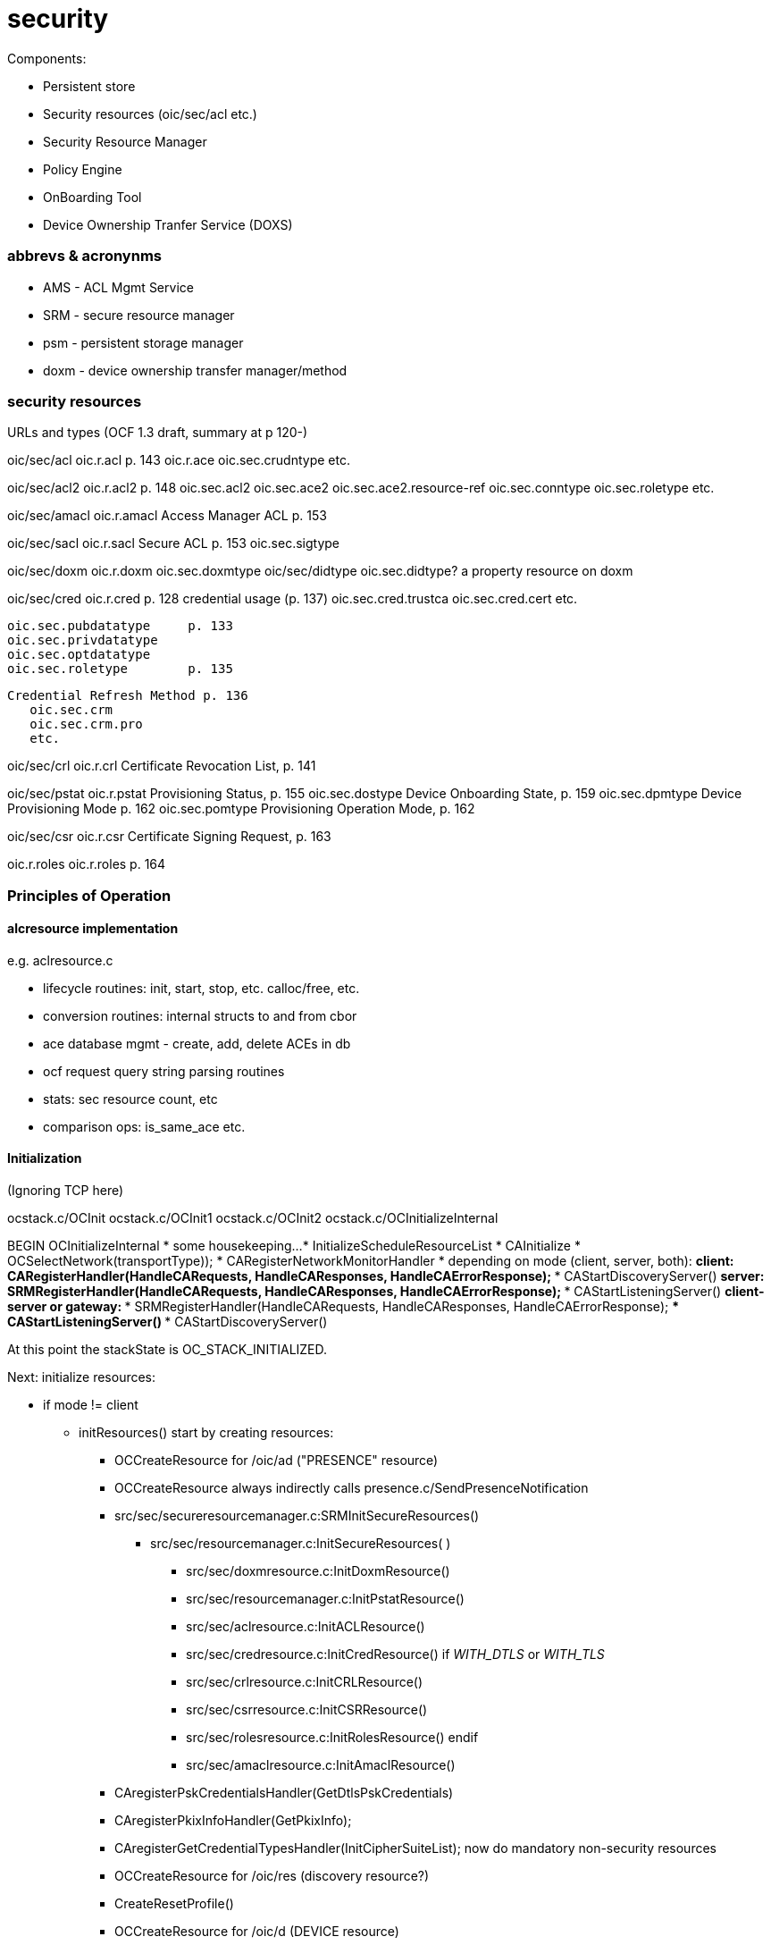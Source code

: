 = security

Components:

* Persistent store
* Security resources (oic/sec/acl etc.)
* Security Resource Manager
* Policy Engine
* OnBoarding Tool
* Device Ownership Tranfer Service (DOXS)


=== abbrevs & acronynms

* AMS - ACL Mgmt Service

* SRM - secure resource manager

* psm - persistent storage manager

* doxm - device ownership transfer manager/method

=== security resources

URLs and types (OCF 1.3 draft, summary at p 120-)

oic/sec/acl	    oic.r.acl	p. 143
  oic.r.ace
  oic.sec.crudntype
  etc.

oic/sec/acl2   	    oic.r.acl2  p. 148
		    oic.sec.acl2
		    oic.sec.ace2
		    oic.sec.ace2.resource-ref
		    oic.sec.conntype
		    oic.sec.roletype
		    etc.

oic/sec/amacl	    oic.r.amacl	Access Manager ACL p. 153

oic/sec/sacl	    oic.r.sacl	Secure ACL p. 153
		    oic.sec.sigtype

oic/sec/doxm	    oic.r.doxm
		    oic.sec.doxmtype
oic/sec/didtype	    oic.sec.didtype?  a property resource on doxm

oic/sec/cred	    oic.r.cred	      p. 128
  credential usage (p. 137)
		    oic.sec.cred.trustca
		    oic.sec.cred.cert
		    etc.

	    oic.sec.pubdatatype	p. 133
	    oic.sec.privdatatype
	    oic.sec.optdatatype
	    oic.sec.roletype	p. 135

  Credential Refresh Method p. 136
	    oic.sec.crm
	    oic.sec.crm.pro
	    etc.

oic/sec/crl	oic.r.crl	Certificate Revocation List, p. 141


oic/sec/pstat	    oic.r.pstat	Provisioning Status, p. 155
		    oic.sec.dostype	     Device Onboarding State, p. 159
		    oic.sec.dpmtype	     Device Provisioning Mode p. 162
		    oic.sec.pomtype	     Provisioning Operation Mode, p. 162

oic/sec/csr	    oic.r.csr		     Certificate Signing Request, p. 163

oic.r.roles	    oic.r.roles		     p. 164


=== Principles of Operation

==== alcresource implementation

e.g. aclresource.c

* lifecycle routines: init, start, stop, etc. calloc/free, etc.

* conversion routines: internal structs to and from cbor

* ace database mgmt - create, add, delete ACEs in db

* ocf request query string parsing routines

* stats: sec resource count, etc

* comparison ops: is_same_ace etc.


==== Initialization

(Ignoring TCP here)

ocstack.c/OCInit
  ocstack.c/OCInit1
    ocstack.c/OCInit2 
      ocstack.c/OCInitializeInternal

BEGIN OCInitializeInternal
* some housekeeping...
* InitializeScheduleResourceList
* CAInitialize
* OCSelectNetwork(transportType));
* CARegisterNetworkMonitorHandler
* depending on mode (client, server, both):
** client: CARegisterHandler(HandleCARequests, HandleCAResponses, HandleCAErrorResponse);
*** CAStartDiscoveryServer()
** server: SRMRegisterHandler(HandleCARequests, HandleCAResponses, HandleCAErrorResponse);
*** CAStartListeningServer()
** client-server or gateway:
*** SRMRegisterHandler(HandleCARequests, HandleCAResponses, HandleCAErrorResponse);
*** CAStartListeningServer()
*** CAStartDiscoveryServer()

At this point the stackState is OC_STACK_INITIALIZED.

Next: initialize resources:

* if mode != client
** initResources()
start by creating resources:
*** OCCreateResource for /oic/ad ("PRESENCE" resource)
***    OCCreateResource always indirectly calls presence.c/SendPresenceNotification
*** src/sec/secureresourcemanager.c:SRMInitSecureResources()
**** src/sec/resourcemanager.c:InitSecureResources( )
***** src/sec/doxmresource.c:InitDoxmResource()
***** src/sec/resourcemanager.c:InitPstatResource()
***** src/sec/aclresource.c:InitACLResource()
***** src/sec/credresource.c:InitCredResource()
if __WITH_DTLS__ or __WITH_TLS__
***** src/sec/crlresource.c:InitCRLResource()
***** src/sec/csrresource.c:InitCSRResource()
***** src/sec/rolesresource.c:InitRolesResource()
endif
***** src/sec/amaclresource.c:InitAmaclResource()

*** CAregisterPskCredentialsHandler(GetDtlsPskCredentials)
*** CAregisterPkixInfoHandler(GetPkixInfo);
*** CAregisterGetCredentialTypesHandler(InitCipherSuiteList);
now do mandatory non-security resources
*** OCCreateResource for /oic/res (discovery resource?)
*** CreateResetProfile()
*** OCCreateResource for /oic/d (DEVICE resource)
*** OCCreateResource for /oic/p (PLATFORM resource)
*** OCCreateResource for /introspection
*** OCCreateResource for /introspection/payload
then initialize device and platform props:
*** InitializeDeviceProperties()
*** OICGetPlatformUuid
*** OCSetPropertyValue(PAYLOAD_TYPE_PLATFORM, OC_RSRVD_PLATFORM_ID, uuidString) (Overridable by app)
end initResources

* if routing:
** RMSetStackMode(mode);
** if (OC_GATEWAY == myStackMode) RMInitialize()
END OCInitializeInternal




=== TODO

* extract persistent storage mgr from secureresourcemanager

* this will make it possible to remove the dependency of ocstack.h on the latter+

* security_internals.h - why isn't this stuff distributed to the resource headers?
